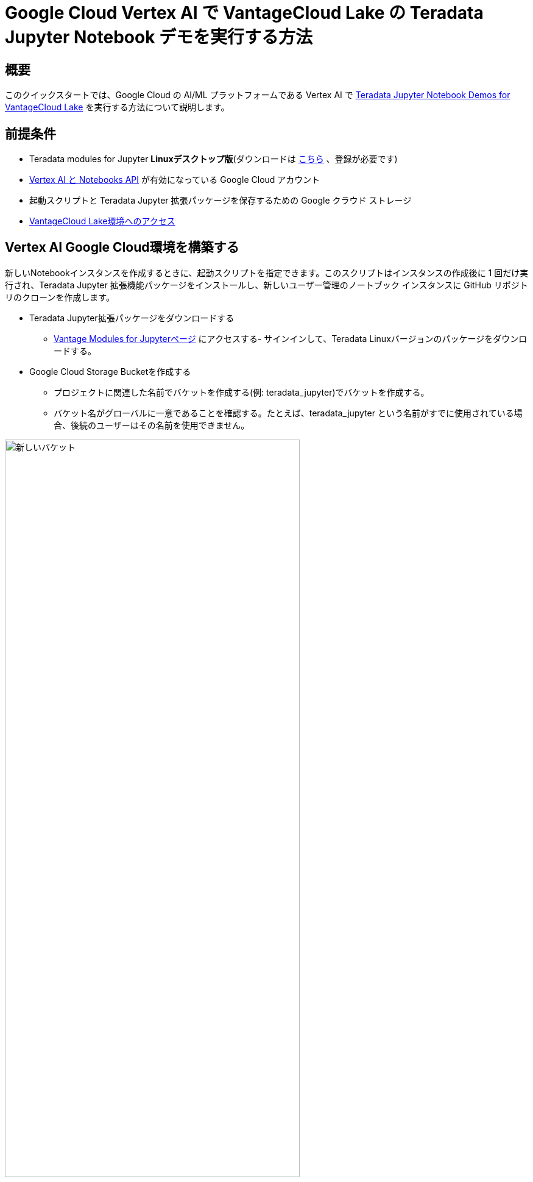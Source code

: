 = Google Cloud Vertex AI で VantageCloud Lake の Teradata Jupyter Notebook デモを実行する方法  
:page-lang: ja
:experimental:
:page-author: Janeth Graziani
:page-email: Janeth.graziani@teradata.com
:page-revdate: 2024 年 1 月 24 日
:description: Google Vertex AI Workbench で Jupyter ノートブックを使用して VantageCloud Lake デモを実行します。 
:keywords: data warehouses, compute storage separation, teradata, vantage, cloud data platform, business intelligence, enterprise analytics, jupyter, teradatasql, ipython-sql, teradatasqlalchemy, vantagecloud, vantagecloud lake, data analytics, data science, vertex ai, google cloud
:dir: vantage-lake-demo-jupyter-google-cloud-vertex-ai

== 概要
このクイックスタートでは、Google Cloud の AI/ML プラットフォームである Vertex AI で https://github.com/Teradata/lake-demos[Teradata Jupyter Notebook Demos for VantageCloud Lake] を実行する方法について説明します。 

== 前提条件
* Teradata modules for Jupyter **Linuxデスクトップ版**(ダウンロードは https://downloads.teradata.com/download/tools/vantage-modules-for-jupyter[こちら] 、登録が必要です)
* https://console.cloud.google.com/flows/enableapi?apiid=notebooks.googleapis.com,aiplatform.googleapis.com&redirect=https://console.cloud.google.com&_ga=2.180323111.284679914.1706204112-1996764819.1705688373[Vertex AI と Notebooks API] が有効になっている Google Cloud アカウント
* 起動スクリプトと Teradata Jupyter 拡張パッケージを保存するための Google クラウド ストレージ
* https://quickstarts.teradata.com/getting-started-with-vantagecloud-lake.html[VantageCloud Lake環境へのアクセス]

== Vertex AI Google Cloud環境を構築する

新しいNotebookインスタンスを作成するときに、起動スクリプトを指定できます。このスクリプトはインスタンスの作成後に 1 回だけ実行され、Teradata Jupyter 拡張機能パッケージをインストールし、新しいユーザー管理のノートブック インスタンスに GitHub リポジトリのクローンを作成します。

* Teradata Jupyter拡張パッケージをダウンロードする
- https://downloads.teradata.com/download/tools/vantage-modules-for-jupyter[Vantage Modules for Jupyterページ]
 にアクセスする- サインインして、Teradata Linuxバージョンのパッケージをダウンロードする。

* Google Cloud Storage Bucketを作成する 
     - プロジェクトに関連した名前でバケットを作成する(例: teradata_jupyter)でバケットを作成する。 
     - バケット名がグローバルに一意であることを確認する。たとえば、teradata_jupyter という名前がすでに使用されている場合、後続のユーザーはその名前を使用できません。 

image::vantagecloud-lake/{dir}/bucket.png[新しいバケット,align="center" width=75%]

* 解凍された Jupyter 拡張機能パッケージを Google Cloud Storage バケットにファイルとしてアップロードする。

* 次の起動スクリプトを作成し、`startup.sh` としてローカルマシンに保存する。  

以下は、Google Cloud Storage バケットから Teradata Jupyter 拡張機能パッケージを取得し、Teradata SQL カーネル、拡張機能をインストールし、lake-demos リポジトリのクローンを作成するスクリプトの例です。 

[IMPORTANT]
====
gsutil cp コマンドの teradata_jupyter を忘れずに置き換えてください。
====
[source, bash, id="vertex_ex_script", role="content-editable, emits-gtm-events"]
----
#! /bin/bash

cd /home/jupyter
mkdir teradata
cd teradata
gsutil cp gs://teradata_jupyter/* .
unzip teradatasql*.zip

# Install Teradata kernel
cp teradatakernel /usr/local/bin

jupyter kernelspec install ./teradatasql --prefix=/opt/conda

# Install Teradata extensions
pip install --find-links . teradata_preferences_prebuilt
pip install --find-links . teradata_connection_manager_prebuilt
pip install --find-links . teradata_sqlhighlighter_prebuilt
pip install --find-links . teradata_resultset_renderer_prebuilt
pip install --find-links . teradata_database_explorer_prebuilt

# PIP install the Teradata Python library
pip install teradataml==17.20.00.04

# Install Teradata R library (optional, uncomment this line only if you use an environment that supports R)
#Rscript -e "install.packages('tdplyr',repos=c('https://r-repo.teradata.com','https://cloud.r-project.org'))"

# Clone the Teradata lake-demos repository
su - jupyter -c "git clone https://github.com/Teradata/lake-demos.git"
----
* このスクリプトをファイルとしてGoogle Cloudストレージバケットにアップロードする

image::vantagecloud-lake/{dir}/upload.png[バケットにアップロードされたファイル,align="center" width=75%]

=== ユーザー管理ノートブック インスタンスを開始する

* 頂点AIワークベンチにアクセスする

- Google Cloud コンソールの Vertex AI Workbench に戻る。
- 詳細オプションを使用するか、https://notebook.new/で直接、新しいユーザー管理ノートブックを作成する。

* Details(詳細)で、ノートブックに名前を付け、リージョンを選択して続行する。

image::vantagecloud-lake/{dir}/detailsenv.png[ノートブック環境の詳細,align="center" width=75%]

* Environment(環境)で **Browse(参照)** を選択して、Google Cloud Bucketからstartup.shスクリプトを選択する。

image::vantagecloud-lake/{dir}/startupscript.png[スタートアップスクリプトを選択する,align="center" width=75%]

* 「Create (作成)」を選択してノートブックを開始する。Notebookの作成が完了するまで、数分かかる場合があります。完了したら、「OPEN JUPYTERLAB」をクリックします。 

image::vantagecloud-lake/{dir}/activenotebook.png[ノートブックをアクティブ化,align="center" width=75%]

[IMPORTANT]
====
接続を許可するには、VantageCloud Lake 環境でこの IP をホワイトリストに登録する必要があります。このソリューションは試用環境に適しています。実稼働環境の場合、VPC、サブネット、セキュリティ グループの構成を構成し、ホワイトリストに登録する必要がある場合があります。
====
* JupyterLab で、Python カーネルを含むノートブックを開き、次のコマンドを実行してノートブック インスタンスの IP アドレスを見つけます。

image::vantagecloud-lake/{dir}/python3.png[python3 kernel,align="center" width=75%]

[source, python, role="content-editable"]
----
import requests
def get_public_ip():
    try:
        response = requests.get('https://api.ipify.org')
        return response.text
    except requests.RequestException as e:
        return "Error: " + str(e)
my_public_ip = get_public_ip()
print("My Public IP is:", my_public_ip)
----

== VantageCloud Lakeを構成する
* VantageCloud Lake環境で、[設定]の下にノートブックインスタンスのIPアドレスを追加します。

image::vantagecloud-lake/{dir}/sagemaker-lake.PNG[JupyterLabを開始する,align="center" width=75%]

== vars.jsonを編集する
ノートブックの `lake-demos` ディレクトリに移動します。 

image::vantagecloud-lake/{dir}/notebooklauncher.png[ノートブックランチャー,align="center" width=75%]

vars.jsonを右クリックして、エディタでファイルを開きます。 

image::vantagecloud-lake/{dir}/openvars.png[vars.json,align="center" width=75%]

*https://github.com/Teradata/lake-demos/blob/main/vars.json[vars.json file]*ファイルを編集して、デモを実行するために必要な認証情報を含めます。 +

[cols="1,1"]
|====
| *変数* | *値*
| *"host"* 
| VantageCloud Lakeの環境から得られるPublic IP値
| *"UES_URI"* 
| VantageCloud Lake 環境からの Open Analytics
| *dbc"*
| VantageCloud Lake 環境のマスター パスワード
|====

Public IPアドレスとOpen Analyticsエンドポイントを取得するには、次の https://quickstarts.teradata.com/vantagecloud-lake/vantagecloud-lake-demo-jupyter-docker.html#_create_vantagecloud_lake_environment[手順] に従います。

====
IMPORTANT: vars.json ファイルのパスワードを変更します。サンプル vars.json では、すべてのユーザーのパスワードがデフォルトで「password」に設定されていることがわかります。これはサンプル ファイルの問題にすぎず、これらのパスワードをすべて変更する必要があります。 フィールドを強力なパスワードに設定し、必要に応じて保護し、他のパスワード管理のベスト プラクティスに従ってください。
====

== デモを実行する
*0_Demo_Environment_Setup.ipynb* 内のすべてのセルを実行して、環境をセットアップします。続いて *1_Demo_Setup_Base_Data.ipynb* を実行して、デモに必要な基本データをロードします。

デモ ノートブックの詳細については、GitHubの https://github.com/Teradata/lake-demos[Teradata Lake demos] ページを参照してください。

== まとめ 
このクイックスタート ガイドでは、VantageCloud Lake の https://github.com/Teradata/lake-demos[Teradata Jupyter Notebook Demos] を実行するように Google Cloud Vertex AI Workbench Notebooks を構成しました。